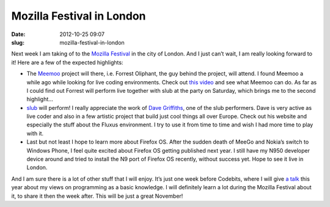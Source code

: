 Mozilla Festival in London
##########################
:date: 2012-10-25 09:07
:slug: mozilla-festival-in-london

Next week I am taking of to the `Mozilla Festival`_ in the city of
London. And I just can’t wait, I am really looking forward to it! Here
are a few of the expected highlights:

*  The `Meemoo`_ project will there, i.e. Forrest Oliphant, the guy
   behind the project, will attend. I found Meemoo a while ago while
   looking for live coding environments. Check out `this video`_ and see
   what Meemoo can do. As far as I could find out Forrest will perform
   live together with slub at the party on Saturday, which brings me to
   the second highlight…
*  `slub`_ will perform! I really appreciate the work of `Dave
   Griffiths`_, one of the slub performers. Dave is very active as live
   coder and also in a few artistic project that build just cool things
   all over Europe. Check out his website and especially the stuff about
   the Fluxus environment. I try to use it from time to time and wish I
   had more time to play with it.
*  Last but not least I hope to learn more about Firefox OS. After the
   sudden death of MeeGo and Nokia’s switch to Windows Phone, I feel
   quite excited about Firefox OS getting published next year. I still
   have my N950 developer device around and tried to install the N9 port
   of Firefox OS recently, without success yet. Hope to see it live in
   London.

And I am sure there is a lot of other stuff that I will enjoy. It’s just
one week before Codebits, where I will give `a talk`_ this year about my
views on programming as a basic knowledge. I will definitely learn a lot
during the Mozilla Festival about it, to share it then the week after.
This will be just a great November!

.. _Mozilla Festival: http://mozillafestival.org/
.. _Meemoo: http://meemoo.org/
.. _this video: http://www.youtube.com/watch?feature=player_embedded&v=T_tCyYGLWKM
.. _slub: http://slub.org/
.. _Dave Griffiths: http://www.pawfal.org/dave/blog/about/
.. _a talk: https://codebits.eu/intra/s/session/274
